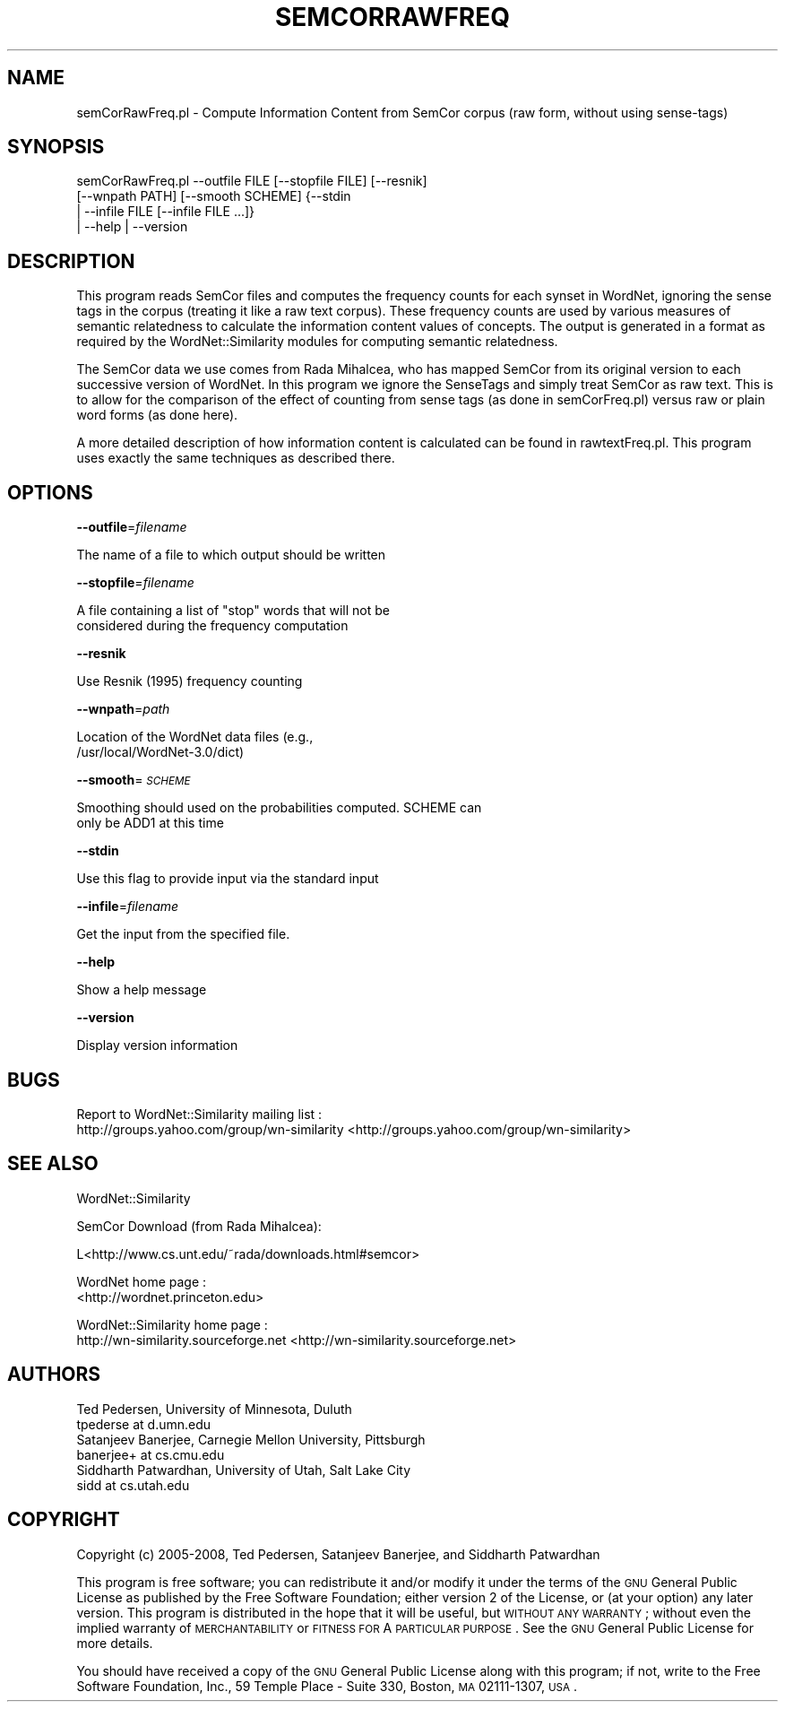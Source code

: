 .\" Automatically generated by Pod::Man 2.23 (Pod::Simple 3.14)
.\"
.\" Standard preamble:
.\" ========================================================================
.de Sp \" Vertical space (when we can't use .PP)
.if t .sp .5v
.if n .sp
..
.de Vb \" Begin verbatim text
.ft CW
.nf
.ne \\$1
..
.de Ve \" End verbatim text
.ft R
.fi
..
.\" Set up some character translations and predefined strings.  \*(-- will
.\" give an unbreakable dash, \*(PI will give pi, \*(L" will give a left
.\" double quote, and \*(R" will give a right double quote.  \*(C+ will
.\" give a nicer C++.  Capital omega is used to do unbreakable dashes and
.\" therefore won't be available.  \*(C` and \*(C' expand to `' in nroff,
.\" nothing in troff, for use with C<>.
.tr \(*W-
.ds C+ C\v'-.1v'\h'-1p'\s-2+\h'-1p'+\s0\v'.1v'\h'-1p'
.ie n \{\
.    ds -- \(*W-
.    ds PI pi
.    if (\n(.H=4u)&(1m=24u) .ds -- \(*W\h'-12u'\(*W\h'-12u'-\" diablo 10 pitch
.    if (\n(.H=4u)&(1m=20u) .ds -- \(*W\h'-12u'\(*W\h'-8u'-\"  diablo 12 pitch
.    ds L" ""
.    ds R" ""
.    ds C` ""
.    ds C' ""
'br\}
.el\{\
.    ds -- \|\(em\|
.    ds PI \(*p
.    ds L" ``
.    ds R" ''
'br\}
.\"
.\" Escape single quotes in literal strings from groff's Unicode transform.
.ie \n(.g .ds Aq \(aq
.el       .ds Aq '
.\"
.\" If the F register is turned on, we'll generate index entries on stderr for
.\" titles (.TH), headers (.SH), subsections (.SS), items (.Ip), and index
.\" entries marked with X<> in POD.  Of course, you'll have to process the
.\" output yourself in some meaningful fashion.
.ie \nF \{\
.    de IX
.    tm Index:\\$1\t\\n%\t"\\$2"
..
.    nr % 0
.    rr F
.\}
.el \{\
.    de IX
..
.\}
.\"
.\" Accent mark definitions (@(#)ms.acc 1.5 88/02/08 SMI; from UCB 4.2).
.\" Fear.  Run.  Save yourself.  No user-serviceable parts.
.    \" fudge factors for nroff and troff
.if n \{\
.    ds #H 0
.    ds #V .8m
.    ds #F .3m
.    ds #[ \f1
.    ds #] \fP
.\}
.if t \{\
.    ds #H ((1u-(\\\\n(.fu%2u))*.13m)
.    ds #V .6m
.    ds #F 0
.    ds #[ \&
.    ds #] \&
.\}
.    \" simple accents for nroff and troff
.if n \{\
.    ds ' \&
.    ds ` \&
.    ds ^ \&
.    ds , \&
.    ds ~ ~
.    ds /
.\}
.if t \{\
.    ds ' \\k:\h'-(\\n(.wu*8/10-\*(#H)'\'\h"|\\n:u"
.    ds ` \\k:\h'-(\\n(.wu*8/10-\*(#H)'\`\h'|\\n:u'
.    ds ^ \\k:\h'-(\\n(.wu*10/11-\*(#H)'^\h'|\\n:u'
.    ds , \\k:\h'-(\\n(.wu*8/10)',\h'|\\n:u'
.    ds ~ \\k:\h'-(\\n(.wu-\*(#H-.1m)'~\h'|\\n:u'
.    ds / \\k:\h'-(\\n(.wu*8/10-\*(#H)'\z\(sl\h'|\\n:u'
.\}
.    \" troff and (daisy-wheel) nroff accents
.ds : \\k:\h'-(\\n(.wu*8/10-\*(#H+.1m+\*(#F)'\v'-\*(#V'\z.\h'.2m+\*(#F'.\h'|\\n:u'\v'\*(#V'
.ds 8 \h'\*(#H'\(*b\h'-\*(#H'
.ds o \\k:\h'-(\\n(.wu+\w'\(de'u-\*(#H)/2u'\v'-.3n'\*(#[\z\(de\v'.3n'\h'|\\n:u'\*(#]
.ds d- \h'\*(#H'\(pd\h'-\w'~'u'\v'-.25m'\f2\(hy\fP\v'.25m'\h'-\*(#H'
.ds D- D\\k:\h'-\w'D'u'\v'-.11m'\z\(hy\v'.11m'\h'|\\n:u'
.ds th \*(#[\v'.3m'\s+1I\s-1\v'-.3m'\h'-(\w'I'u*2/3)'\s-1o\s+1\*(#]
.ds Th \*(#[\s+2I\s-2\h'-\w'I'u*3/5'\v'-.3m'o\v'.3m'\*(#]
.ds ae a\h'-(\w'a'u*4/10)'e
.ds Ae A\h'-(\w'A'u*4/10)'E
.    \" corrections for vroff
.if v .ds ~ \\k:\h'-(\\n(.wu*9/10-\*(#H)'\s-2\u~\d\s+2\h'|\\n:u'
.if v .ds ^ \\k:\h'-(\\n(.wu*10/11-\*(#H)'\v'-.4m'^\v'.4m'\h'|\\n:u'
.    \" for low resolution devices (crt and lpr)
.if \n(.H>23 .if \n(.V>19 \
\{\
.    ds : e
.    ds 8 ss
.    ds o a
.    ds d- d\h'-1'\(ga
.    ds D- D\h'-1'\(hy
.    ds th \o'bp'
.    ds Th \o'LP'
.    ds ae ae
.    ds Ae AE
.\}
.rm #[ #] #H #V #F C
.\" ========================================================================
.\"
.IX Title "SEMCORRAWFREQ 1"
.TH SEMCORRAWFREQ 1 "2008-05-30" "perl v5.12.4" "User Contributed Perl Documentation"
.\" For nroff, turn off justification.  Always turn off hyphenation; it makes
.\" way too many mistakes in technical documents.
.if n .ad l
.nh
.SH "NAME"
semCorRawFreq.pl \- Compute Information Content from SemCor corpus (raw
form, without using sense\-tags)
.SH "SYNOPSIS"
.IX Header "SYNOPSIS"
.Vb 4
\&  semCorRawFreq.pl \-\-outfile FILE [\-\-stopfile FILE] [\-\-resnik]
\&   [\-\-wnpath PATH] [\-\-smooth SCHEME] {\-\-stdin 
\&   | \-\-infile FILE [\-\-infile FILE ...]}
\&   | \-\-help | \-\-version
.Ve
.SH "DESCRIPTION"
.IX Header "DESCRIPTION"
This program reads SemCor files and computes the frequency
counts for each synset in WordNet, ignoring the sense tags
in the corpus (treating it like a raw text corpus). These
frequency counts are used by various measures of semantic 
relatedness to calculate the information content values of
concepts. The output is generated in a format as required
by the WordNet::Similarity modules for computing semantic 
relatedness.
.PP
The SemCor data we use comes from Rada Mihalcea, who has
mapped SemCor from its original version to each successive
version of WordNet. In this program we ignore the 
SenseTags and simply treat SemCor as raw text. This is
to allow for the comparison of the effect of counting
from sense tags (as done in semCorFreq.pl) versus
raw or plain word forms (as done here).
.PP
A more detailed description of how information content is calculated can
be found in rawtextFreq.pl. This program uses exactly the same
techniques as described there.
.SH "OPTIONS"
.IX Header "OPTIONS"
\&\fB\-\-outfile\fR=\fIfilename\fR
.PP
.Vb 1
\&    The name of a file to which output should be written
.Ve
.PP
\&\fB\-\-stopfile\fR=\fIfilename\fR
.PP
.Vb 2
\&    A file containing a list of "stop" words that will not be
\&    considered during the frequency computation
.Ve
.PP
\&\fB\-\-resnik\fR
.PP
.Vb 1
\&    Use Resnik (1995) frequency counting
.Ve
.PP
\&\fB\-\-wnpath\fR=\fIpath\fR
.PP
.Vb 2
\&    Location of the WordNet data files (e.g.,
\&    /usr/local/WordNet\-3.0/dict)
.Ve
.PP
\&\fB\-\-smooth\fR=\fI\s-1SCHEME\s0\fR
.PP
.Vb 2
\&    Smoothing should used on the probabilities computed. SCHEME can
\&    only be ADD1 at this time
.Ve
.PP
\&\fB\-\-stdin\fR
.PP
.Vb 1
\&    Use this flag to provide input via the standard input
.Ve
.PP
\&\fB\-\-infile\fR=\fIfilename\fR
.PP
.Vb 1
\&    Get the input from the specified file.
.Ve
.PP
\&\fB\-\-help\fR
.PP
.Vb 1
\&    Show a help message
.Ve
.PP
\&\fB\-\-version\fR
.PP
.Vb 1
\&    Display version information
.Ve
.SH "BUGS"
.IX Header "BUGS"
Report to WordNet::Similarity mailing list :
 http://groups.yahoo.com/group/wn\-similarity <http://groups.yahoo.com/group/wn-similarity>
.SH "SEE ALSO"
.IX Header "SEE ALSO"
WordNet::Similarity
.PP
SemCor Download (from Rada Mihalcea):
.PP
.Vb 1
\& L<http://www.cs.unt.edu/~rada/downloads.html#semcor>
.Ve
.PP
WordNet home page : 
 <http://wordnet.princeton.edu>
.PP
WordNet::Similarity home page :
 http://wn\-similarity.sourceforge.net <http://wn-similarity.sourceforge.net>
.SH "AUTHORS"
.IX Header "AUTHORS"
.Vb 2
\& Ted Pedersen, University of Minnesota, Duluth
\& tpederse at d.umn.edu
\&
\& Satanjeev Banerjee, Carnegie Mellon University, Pittsburgh
\& banerjee+ at cs.cmu.edu
\&
\& Siddharth Patwardhan, University of Utah, Salt Lake City
\& sidd at cs.utah.edu
.Ve
.SH "COPYRIGHT"
.IX Header "COPYRIGHT"
Copyright (c) 2005\-2008, Ted Pedersen, Satanjeev Banerjee, and 
Siddharth Patwardhan
.PP
This program is free software; you can redistribute it and/or
modify it under the terms of the \s-1GNU\s0 General Public License
as published by the Free Software Foundation; either version 2
of the License, or (at your option) any later version.
This program is distributed in the hope that it will be useful,
but \s-1WITHOUT\s0 \s-1ANY\s0 \s-1WARRANTY\s0; without even the implied warranty of
\&\s-1MERCHANTABILITY\s0 or \s-1FITNESS\s0 \s-1FOR\s0 A \s-1PARTICULAR\s0 \s-1PURPOSE\s0.  See the
\&\s-1GNU\s0 General Public License for more details.
.PP
You should have received a copy of the \s-1GNU\s0 General Public License
along with this program; if not, write to the Free Software
Foundation, Inc., 59 Temple Place \- Suite 330, Boston, \s-1MA\s0  02111\-1307, \s-1USA\s0.
